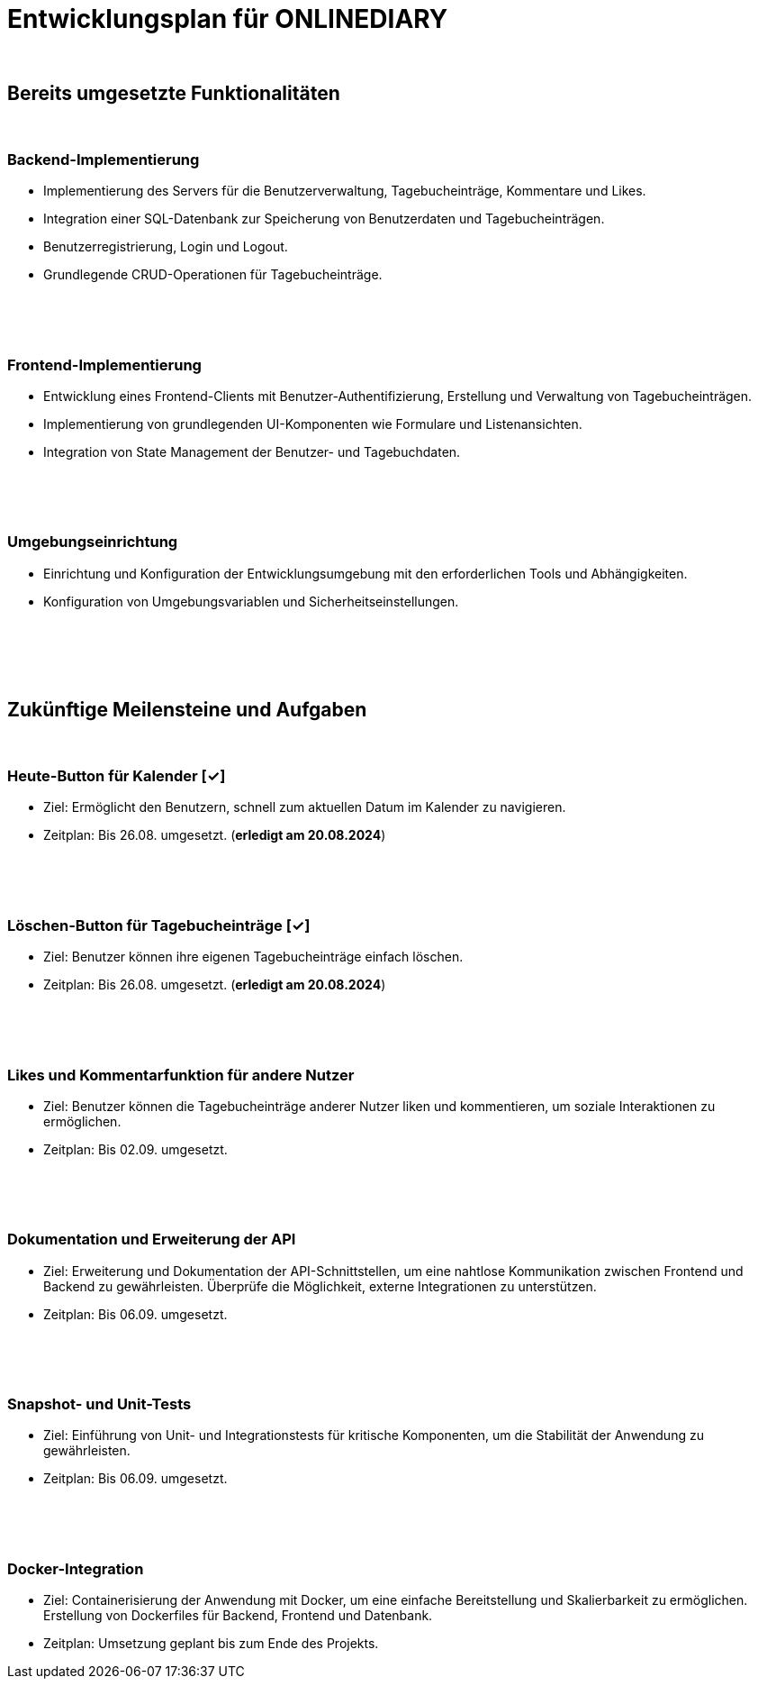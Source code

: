 = Entwicklungsplan für ONLINEDIARY

{empty} +

== Bereits umgesetzte Funktionalitäten

{empty} +

=== Backend-Implementierung
* Implementierung des Servers für die Benutzerverwaltung, Tagebucheinträge, Kommentare und Likes.
* Integration einer SQL-Datenbank zur Speicherung von Benutzerdaten und Tagebucheinträgen.
* Benutzerregistrierung, Login und Logout.
* Grundlegende CRUD-Operationen für Tagebucheinträge.

{empty} +
{empty} +
{empty} +

=== Frontend-Implementierung
* Entwicklung eines Frontend-Clients mit Benutzer-Authentifizierung, Erstellung und Verwaltung von Tagebucheinträgen.
* Implementierung von grundlegenden UI-Komponenten wie Formulare und Listenansichten.
* Integration von State Management der Benutzer- und Tagebuchdaten.

{empty} +
{empty} +
{empty} +

=== Umgebungseinrichtung
* Einrichtung und Konfiguration der Entwicklungsumgebung mit den erforderlichen Tools und Abhängigkeiten.
* Konfiguration von Umgebungsvariablen und Sicherheitseinstellungen.

{empty} +
{empty} +
{empty} +
{empty} +

== Zukünftige Meilensteine und Aufgaben

{empty} +

=== Heute-Button für Kalender  [✓]
* Ziel: Ermöglicht den Benutzern, schnell zum aktuellen Datum im Kalender zu navigieren.
* Zeitplan: Bis 26.08. umgesetzt. (*erledigt am 20.08.2024*)

{empty} +
{empty} +
{empty} +

=== Löschen-Button für Tagebucheinträge  [✓]
* Ziel: Benutzer können ihre eigenen Tagebucheinträge einfach löschen.
* Zeitplan: Bis 26.08. umgesetzt. (*erledigt am 20.08.2024*)

{empty} +
{empty} +
{empty} +

=== Likes und Kommentarfunktion für andere Nutzer
* Ziel: Benutzer können die Tagebucheinträge anderer Nutzer liken und kommentieren, um soziale Interaktionen zu ermöglichen.
* Zeitplan: Bis 02.09. umgesetzt.

{empty} +
{empty} +
{empty} +

=== Dokumentation und Erweiterung der API
* Ziel: Erweiterung und Dokumentation der API-Schnittstellen, um eine nahtlose Kommunikation zwischen Frontend und Backend zu gewährleisten. Überprüfe die Möglichkeit, externe Integrationen zu unterstützen.
* Zeitplan: Bis 06.09. umgesetzt.

{empty} +
{empty} +
{empty} +

=== Snapshot- und Unit-Tests
* Ziel: Einführung von Unit- und Integrationstests für kritische Komponenten, um die Stabilität der Anwendung zu gewährleisten.
* Zeitplan: Bis 06.09. umgesetzt.

{empty} +  
{empty} +
{empty} +
 
=== Docker-Integration
* Ziel: Containerisierung der Anwendung mit Docker, um eine einfache Bereitstellung und Skalierbarkeit zu ermöglichen. Erstellung von Dockerfiles für Backend, Frontend und Datenbank.
* Zeitplan: Umsetzung geplant bis zum Ende des Projekts.
